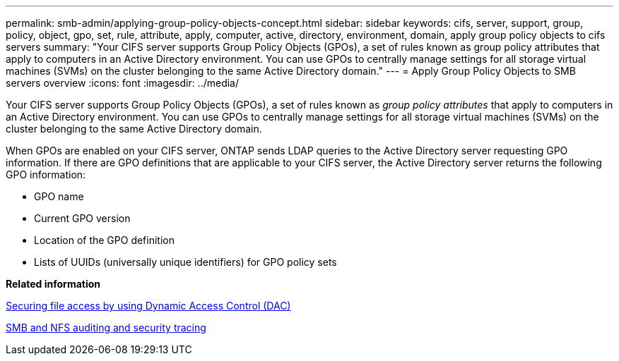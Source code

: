 ---
permalink: smb-admin/applying-group-policy-objects-concept.html
sidebar: sidebar
keywords: cifs, server, support, group, policy, object, gpo, set, rule, attribute, apply, computer, active, directory, environment, domain, apply group policy objects to cifs servers
summary: "Your CIFS server supports Group Policy Objects (GPOs), a set of rules known as group policy attributes that apply to computers in an Active Directory environment. You can use GPOs to centrally manage settings for all storage virtual machines (SVMs) on the cluster belonging to the same Active Directory domain."
---
= Apply Group Policy Objects to SMB servers overview
:icons: font
:imagesdir: ../media/

[.lead]
Your CIFS server supports Group Policy Objects (GPOs), a set of rules known as _group policy attributes_ that apply to computers in an Active Directory environment. You can use GPOs to centrally manage settings for all storage virtual machines (SVMs) on the cluster belonging to the same Active Directory domain.

When GPOs are enabled on your CIFS server, ONTAP sends LDAP queries to the Active Directory server requesting GPO information. If there are GPO definitions that are applicable to your CIFS server, the Active Directory server returns the following GPO information:

* GPO name
* Current GPO version
* Location of the GPO definition
* Lists of UUIDs (universally unique identifiers) for GPO policy sets

*Related information*

xref:secure-file-access-dynamic-access-control-concept.adoc[Securing file access by using Dynamic Access Control (DAC)]

link:../nas-audit/index.html[SMB and NFS auditing and security tracing]

